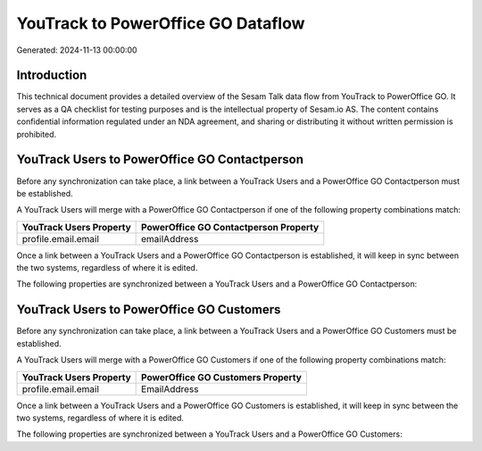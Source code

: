 ===================================
YouTrack to PowerOffice GO Dataflow
===================================

Generated: 2024-11-13 00:00:00

Introduction
------------

This technical document provides a detailed overview of the Sesam Talk data flow from YouTrack to PowerOffice GO. It serves as a QA checklist for testing purposes and is the intellectual property of Sesam.io AS. The content contains confidential information regulated under an NDA agreement, and sharing or distributing it without written permission is prohibited.

YouTrack Users to PowerOffice GO Contactperson
----------------------------------------------
Before any synchronization can take place, a link between a YouTrack Users and a PowerOffice GO Contactperson must be established.

A YouTrack Users will merge with a PowerOffice GO Contactperson if one of the following property combinations match:

.. list-table::
   :header-rows: 1

   * - YouTrack Users Property
     - PowerOffice GO Contactperson Property
   * - profile.email.email
     - emailAddress

Once a link between a YouTrack Users and a PowerOffice GO Contactperson is established, it will keep in sync between the two systems, regardless of where it is edited.

The following properties are synchronized between a YouTrack Users and a PowerOffice GO Contactperson:

.. list-table::
   :header-rows: 1

   * - YouTrack Users Property
     - PowerOffice GO Contactperson Property
     - PowerOffice GO Data Type


YouTrack Users to PowerOffice GO Customers
------------------------------------------
Before any synchronization can take place, a link between a YouTrack Users and a PowerOffice GO Customers must be established.

A YouTrack Users will merge with a PowerOffice GO Customers if one of the following property combinations match:

.. list-table::
   :header-rows: 1

   * - YouTrack Users Property
     - PowerOffice GO Customers Property
   * - profile.email.email
     - EmailAddress

Once a link between a YouTrack Users and a PowerOffice GO Customers is established, it will keep in sync between the two systems, regardless of where it is edited.

The following properties are synchronized between a YouTrack Users and a PowerOffice GO Customers:

.. list-table::
   :header-rows: 1

   * - YouTrack Users Property
     - PowerOffice GO Customers Property
     - PowerOffice GO Data Type

